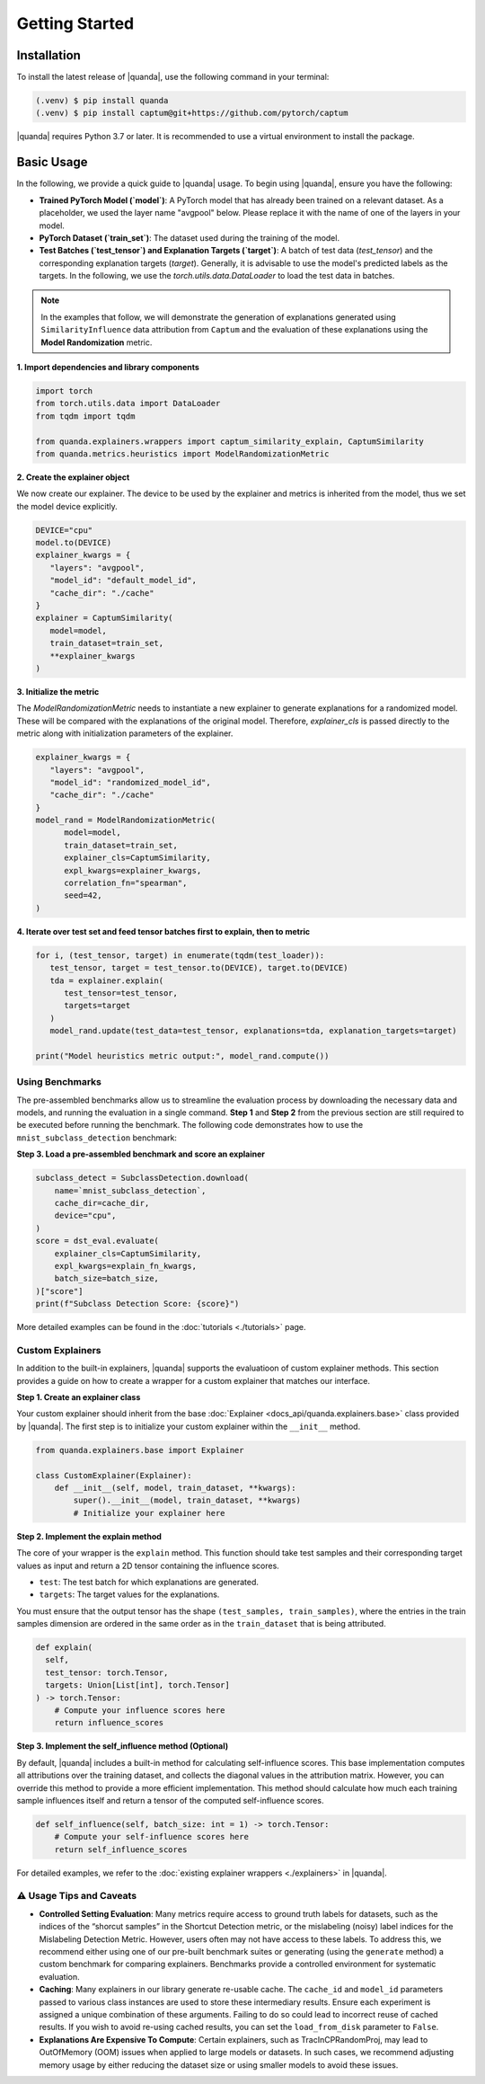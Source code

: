 Getting Started
===============

Installation
------------

To install the latest release of |quanda|, use the following command in your terminal:

.. code-block:: console

   (.venv) $ pip install quanda
   (.venv) $ pip install captum@git+https://github.com/pytorch/captum

|quanda| requires Python 3.7 or later. It is recommended to use a virtual environment to install the package.


Basic Usage
-----------

In the following, we provide a quick guide to |quanda| usage. To begin using |quanda|, ensure you have the following:

- **Trained PyTorch Model (`model`)**: A PyTorch model that has already been trained on a relevant dataset. As a placeholder, we used the layer name "avgpool" below. Please replace it with the name of one of the layers in your model.
- **PyTorch Dataset (`train_set`)**: The dataset used during the training of the model.
- **Test Batches (`test_tensor`) and Explanation Targets (`target`)**: A batch of test data (`test_tensor`) and the corresponding explanation targets (`target`). Generally, it is advisable to use the model's predicted labels as the targets. In the following, we use the `torch.utils.data.DataLoader` to load the test data in batches.

.. note::
   In the examples that follow, we will demonstrate the generation of explanations generated using ``SimilarityInfluence`` data attribution from ``Captum`` and the evaluation of these explanations using the **Model Randomization** metric.

**1. Import dependencies and library components**

.. code-block:: python

   import torch
   from torch.utils.data import DataLoader
   from tqdm import tqdm

   from quanda.explainers.wrappers import captum_similarity_explain, CaptumSimilarity
   from quanda.metrics.heuristics import ModelRandomizationMetric

**2. Create the explainer object**

We now create our explainer. The device to be used by the explainer and metrics is inherited from the model, thus we set the model device explicitly.

.. code-block:: python

   DEVICE="cpu"
   model.to(DEVICE)
   explainer_kwargs = {
      "layers": "avgpool",
      "model_id": "default_model_id",
      "cache_dir": "./cache"
   }
   explainer = CaptumSimilarity(
      model=model,
      train_dataset=train_set,
      **explainer_kwargs
   )

**3. Initialize the metric**


The `ModelRandomizationMetric` needs to instantiate a new explainer to generate explanations for a randomized model. These will be compared with the explanations of the original model. Therefore, `explainer_cls` is passed directly to the metric along with initialization parameters of the explainer.

.. code-block:: python

   explainer_kwargs = {
      "layers": "avgpool",
      "model_id": "randomized_model_id",
      "cache_dir": "./cache"
   }
   model_rand = ModelRandomizationMetric(
         model=model,
         train_dataset=train_set,
         explainer_cls=CaptumSimilarity,
         expl_kwargs=explainer_kwargs,
         correlation_fn="spearman",
         seed=42,
   )

**4. Iterate over test set and feed tensor batches first to explain, then to metric**

.. code-block:: python

   for i, (test_tensor, target) in enumerate(tqdm(test_loader)):
      test_tensor, target = test_tensor.to(DEVICE), target.to(DEVICE)
      tda = explainer.explain(
         test_tensor=test_tensor,
         targets=target
      )
      model_rand.update(test_data=test_tensor, explanations=tda, explanation_targets=target)

   print("Model heuristics metric output:", model_rand.compute())

Using Benchmarks
++++++++++++++++
The pre-assembled benchmarks allow us to streamline the evaluation process by downloading the necessary data and models, and running the evaluation in a single command. **Step 1** and **Step 2** from the previous section are still required to be executed before running the benchmark. The following code demonstrates how to use the ``mnist_subclass_detection`` benchmark:

**Step 3. Load a pre-assembled benchmark and score an explainer**

.. code:: python

   subclass_detect = SubclassDetection.download(
       name=`mnist_subclass_detection`,
       cache_dir=cache_dir,
       device="cpu",
   )
   score = dst_eval.evaluate(
       explainer_cls=CaptumSimilarity,
       expl_kwargs=explain_fn_kwargs,
       batch_size=batch_size,
   )["score"]
   print(f"Subclass Detection Score: {score}")

More detailed examples can be found in the :doc:`tutorials <./tutorials>` page.

Custom Explainers
+++++++++++++++++

In addition to the built-in explainers, |quanda| supports the evaluatioon of custom explainer methods. This section provides a guide on how to create a wrapper for a custom explainer that matches our interface.

**Step 1. Create an explainer class**

Your custom explainer should inherit from the base :doc:`Explainer <docs_api/quanda.explainers.base>` class provided by |quanda|. The first step is to initialize your custom explainer within the ``__init__`` method.

.. code:: python

   from quanda.explainers.base import Explainer

   class CustomExplainer(Explainer):
       def __init__(self, model, train_dataset, **kwargs):
           super().__init__(model, train_dataset, **kwargs)
           # Initialize your explainer here

**Step 2. Implement the explain method**

The core of your wrapper is the ``explain`` method. This function should
take test samples and their corresponding target values as input and
return a 2D tensor containing the influence scores.

-  ``test``: The test batch for which explanations are generated.
-  ``targets``: The target values for the explanations.

You must ensure that the output tensor has the shape ``(test_samples, train_samples)``, where the entries in the train samples dimension are ordered in the same order as in the ``train_dataset`` that is being attributed.

.. code:: python

   def explain(
     self,
     test_tensor: torch.Tensor,
     targets: Union[List[int], torch.Tensor]
   ) -> torch.Tensor:
       # Compute your influence scores here
       return influence_scores


**Step 3. Implement the self_influence method (Optional)**

By default, |quanda| includes a built-in method for calculating self-influence scores. This base implementation computes all attributions over the training dataset, and collects the diagonal values in the attribution matrix. However, you can override this method to provide a more efficient implementation. This method should calculate how much each training sample influences itself and return a tensor of the computed self-influence scores.

.. code:: python

   def self_influence(self, batch_size: int = 1) -> torch.Tensor:
       # Compute your self-influence scores here
       return self_influence_scores

For detailed examples, we refer to the :doc:`existing explainer wrappers <./explainers>` in |quanda|.

⚠️ Usage Tips and Caveats
+++++++++++++++++++++++++

-  **Controlled Setting Evaluation**: Many metrics require access to ground truth labels for datasets, such as the indices of the “shorcut samples” in the Shortcut Detection metric, or the mislabeling (noisy) label indices for the Mislabeling Detection Metric. However, users often may not have access to these labels. To address this, we recommend either using one of our pre-built benchmark suites or generating (using the ``generate`` method) a custom benchmark for comparing explainers. Benchmarks provide a controlled environment for systematic evaluation.

-  **Caching**: Many explainers in our library generate re-usable cache. The ``cache_id`` and ``model_id`` parameters passed to various class instances are used to store these intermediary results. Ensure each experiment is assigned a unique combination of these arguments. Failing to do so could lead to incorrect reuse of cached results. If you wish to avoid re-using cached results, you can set the ``load_from_disk`` parameter to ``False``.

-  **Explanations Are Expensive To Compute**: Certain explainers, such as TracInCPRandomProj, may lead to OutOfMemory (OOM) issues when applied to large models or datasets. In such cases, we recommend adjusting memory usage by either reducing the dataset size or using smaller models to avoid these issues.
